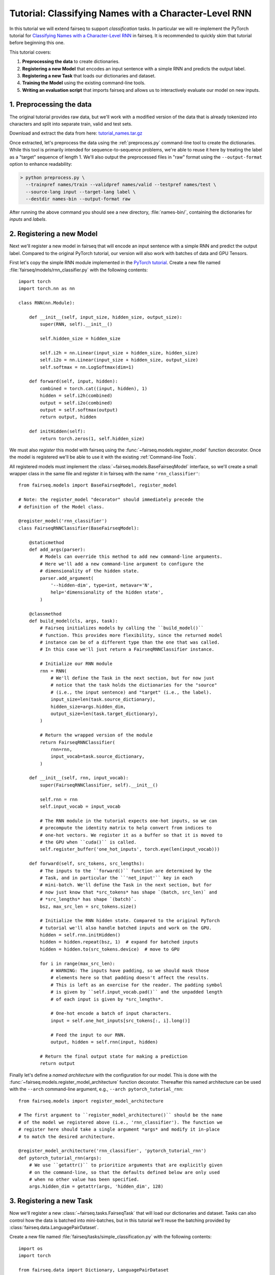 Tutorial: Classifying Names with a Character-Level RNN
======================================================

In this tutorial we will extend fairseq to support *classification* tasks. In
particular we will re-implement the PyTorch tutorial for `Classifying Names with
a Character-Level RNN <https://pytorch.org/tutorials/intermediate/char_rnn_classification_tutorial.html>`_
in fairseq. It is recommended to quickly skim that tutorial before beginning
this one.

This tutorial covers:

1. **Preprocessing the data** to create dictionaries.
2. **Registering a new Model** that encodes an input sentence with a simple RNN
   and predicts the output label.
3. **Registering a new Task** that loads our dictionaries and dataset.
4. **Training the Model** using the existing command-line tools.
5. **Writing an evaluation script** that imports fairseq and allows us to
   interactively evaluate our model on new inputs.


1. Preprocessing the data
-------------------------

The original tutorial provides raw data, but we'll work with a modified version
of the data that is already tokenized into characters and split into separate
train, valid and test sets.

Download and extract the data from here:
`tutorial_names.tar.gz <https://s3.amazonaws.com/fairseq-py/data/tutorial_names.tar.gz>`_

Once extracted, let's preprocess the data using the :ref:`preprocess.py`
command-line tool to create the dictionaries. While this tool is primarily
intended for sequence-to-sequence problems, we're able to reuse it here by
treating the label as a "target" sequence of length 1. We'll also output the
preprocessed files in "raw" format using the ``--output-format`` option to
enhance readability:

.. code-block:: console

  > python preprocess.py \
    --trainpref names/train --validpref names/valid --testpref names/test \
    --source-lang input --target-lang label \
    --destdir names-bin --output-format raw

After running the above command you should see a new directory,
:file:`names-bin/`, containing the dictionaries for *inputs* and *labels*.


2. Registering a new Model
--------------------------

Next we'll register a new model in fairseq that will encode an input sentence
with a simple RNN and predict the output label. Compared to the original PyTorch
tutorial, our version will also work with batches of data and GPU Tensors.

First let's copy the simple RNN module implemented in the `PyTorch tutorial
<https://pytorch.org/tutorials/intermediate/char_rnn_classification_tutorial.html#creating-the-network>`_.
Create a new file named :file:`fairseq/models/rnn_classifier.py` with the
following contents::

    import torch
    import torch.nn as nn

    class RNN(nn.Module):

        def __init__(self, input_size, hidden_size, output_size):
            super(RNN, self).__init__()

            self.hidden_size = hidden_size

            self.i2h = nn.Linear(input_size + hidden_size, hidden_size)
            self.i2o = nn.Linear(input_size + hidden_size, output_size)
            self.softmax = nn.LogSoftmax(dim=1)

        def forward(self, input, hidden):
            combined = torch.cat((input, hidden), 1)
            hidden = self.i2h(combined)
            output = self.i2o(combined)
            output = self.softmax(output)
            return output, hidden

        def initHidden(self):
            return torch.zeros(1, self.hidden_size)

We must also *register* this model with fairseq using the
:func:`~fairseq.models.register_model` function decorator. Once the model is
registered we'll be able to use it with the existing :ref:`Command-line Tools`.

All registered models must implement the :class:`~fairseq.models.BaseFairseqModel`
interface, so we'll create a small wrapper class in the same file and register
it in fairseq with the name ``'rnn_classifier'``::

    from fairseq.models import BaseFairseqModel, register_model

    # Note: the register_model "decorator" should immediately precede the
    # definition of the Model class.

    @register_model('rnn_classifier')
    class FairseqRNNClassifier(BaseFairseqModel):

        @staticmethod
        def add_args(parser):
            # Models can override this method to add new command-line arguments.
            # Here we'll add a new command-line argument to configure the
            # dimensionality of the hidden state.
            parser.add_argument(
                '--hidden-dim', type=int, metavar='N',
                help='dimensionality of the hidden state',
            )

        @classmethod
        def build_model(cls, args, task):
            # Fairseq initializes models by calling the ``build_model()``
            # function. This provides more flexibility, since the returned model
            # instance can be of a different type than the one that was called.
            # In this case we'll just return a FairseqRNNClassifier instance.

            # Initialize our RNN module
            rnn = RNN(
                # We'll define the Task in the next section, but for now just
                # notice that the task holds the dictionaries for the "source"
                # (i.e., the input sentence) and "target" (i.e., the label).
                input_size=len(task.source_dictionary),
                hidden_size=args.hidden_dim,
                output_size=len(task.target_dictionary),
            )

            # Return the wrapped version of the module
            return FairseqRNNClassifier(
                rnn=rnn,
                input_vocab=task.source_dictionary,
            )

        def __init__(self, rnn, input_vocab):
            super(FairseqRNNClassifier, self).__init__()

            self.rnn = rnn
            self.input_vocab = input_vocab

            # The RNN module in the tutorial expects one-hot inputs, so we can
            # precompute the identity matrix to help convert from indices to
            # one-hot vectors. We register it as a buffer so that it is moved to
            # the GPU when ``cuda()`` is called.
            self.register_buffer('one_hot_inputs', torch.eye(len(input_vocab)))

        def forward(self, src_tokens, src_lengths):
            # The inputs to the ``forward()`` function are determined by the
            # Task, and in particular the ``'net_input'`` key in each
            # mini-batch. We'll define the Task in the next section, but for
            # now just know that *src_tokens* has shape `(batch, src_len)` and
            # *src_lengths* has shape `(batch)`.
            bsz, max_src_len = src_tokens.size()

            # Initialize the RNN hidden state. Compared to the original PyTorch
            # tutorial we'll also handle batched inputs and work on the GPU.
            hidden = self.rnn.initHidden()
            hidden = hidden.repeat(bsz, 1)  # expand for batched inputs
            hidden = hidden.to(src_tokens.device)  # move to GPU

            for i in range(max_src_len):
                # WARNING: The inputs have padding, so we should mask those
                # elements here so that padding doesn't affect the results.
                # This is left as an exercise for the reader. The padding symbol
                # is given by ``self.input_vocab.pad()`` and the unpadded length
                # of each input is given by *src_lengths*.

                # One-hot encode a batch of input characters.
                input = self.one_hot_inputs[src_tokens[:, i].long()]

                # Feed the input to our RNN.
                output, hidden = self.rnn(input, hidden)

            # Return the final output state for making a prediction
            return output

Finally let's define a *named architecture* with the configuration for our
model. This is done with the :func:`~fairseq.models.register_model_architecture`
function decorator. Thereafter this named architecture can be used with the
``--arch`` command-line argument, e.g., ``--arch pytorch_tutorial_rnn``::

    from fairseq.models import register_model_architecture

    # The first argument to ``register_model_architecture()`` should be the name
    # of the model we registered above (i.e., 'rnn_classifier'). The function we
    # register here should take a single argument *args* and modify it in-place
    # to match the desired architecture.

    @register_model_architecture('rnn_classifier', 'pytorch_tutorial_rnn')
    def pytorch_tutorial_rnn(args):
        # We use ``getattr()`` to prioritize arguments that are explicitly given
        # on the command-line, so that the defaults defined below are only used
        # when no other value has been specified.
        args.hidden_dim = getattr(args, 'hidden_dim', 128)


3. Registering a new Task
-------------------------

Now we'll register a new :class:`~fairseq.tasks.FairseqTask` that will load our
dictionaries and dataset. Tasks can also control how the data is batched into
mini-batches, but in this tutorial we'll reuse the batching provided by
:class:`fairseq.data.LanguagePairDataset`.

Create a new file named :file:`fairseq/tasks/simple_classification.py` with the
following contents::

  import os
  import torch

  from fairseq.data import Dictionary, LanguagePairDataset
  from fairseq.tasks import FairseqTask, register_task
  from fairseq.tokenizer import Tokenizer


  @register_task('simple_classification')
  class SimpleClassificationTask(FairseqTask):

      @staticmethod
      def add_args(parser):
          # Add some command-line arguments for specifying where the data is
          # located and the maximum supported input length.
          parser.add_argument('data', metavar='FILE',
                              help='file prefix for data')
          parser.add_argument('--max-positions', default=1024, type=int,
                              help='max input length')

      @classmethod
      def setup_task(cls, args, **kwargs):
          # Here we can perform any setup required for the task. This may include
          # loading Dictionaries, initializing shared Embedding layers, etc.
          # In this case we'll just load the Dictionaries.
          input_vocab = Dictionary.load(os.path.join(args.data, 'dict.input.txt'))
          label_vocab = Dictionary.load(os.path.join(args.data, 'dict.label.txt'))
          print('| [input] dictionary: {} types'.format(len(input_vocab)))
          print('| [label] dictionary: {} types'.format(len(label_vocab)))

          return SimpleClassificationTask(args, input_vocab, label_vocab)

      def __init__(self, args, input_vocab, label_vocab):
          super().__init__(args)
          self.input_vocab = input_vocab
          self.label_vocab = label_vocab

      def load_dataset(self, split, **kwargs):
          """Load a given dataset split (e.g., train, valid, test)."""

          prefix = os.path.join(self.args.data, '{}.input-label'.format(split))

          # Read input sentences.
          sentences, lengths = [], []
          with open(prefix + '.input', encoding='utf-8') as file:
              for line in file:
                  sentence = line.strip()

                  # Tokenize the sentence, splitting on spaces
                  tokens = Tokenizer.tokenize(
                      sentence, self.input_vocab, add_if_not_exist=False,
                  )

                  sentences.append(tokens)
                  lengths.append(tokens.numel())

          # Read labels.
          labels = []
          with open(prefix + '.label', encoding='utf-8') as file:
              for line in file:
                  label = line.strip()
                  labels.append(
                      # Convert label to a numeric ID.
                      torch.LongTensor([self.label_vocab.add_symbol(label)])
                  )

          assert len(sentences) == len(labels)
          print('| {} {} {} examples'.format(self.args.data, split, len(sentences)))

          # We reuse LanguagePairDataset since classification can be modeled as a
          # sequence-to-sequence task where the target sequence has length 1.
          self.datasets[split] = LanguagePairDataset(
              src=sentences,
              src_sizes=lengths,
              src_dict=self.input_vocab,
              tgt=labels,
              tgt_sizes=torch.ones(len(labels)),  # targets have length 1
              tgt_dict=self.label_vocab,
              left_pad_source=False,
              max_source_positions=self.args.max_positions,
              max_target_positions=1,
              # Since our target is a single class label, there's no need for
              # input feeding. If we set this to ``True`` then our Model's
              # ``forward()`` method would receive an additional argument called
              # *prev_output_tokens* that would contain a shifted version of the
              # target sequence.
              input_feeding=False,
          )

      def max_positions(self):
          """Return the max input length allowed by the task."""
          # The source should be less than *args.max_positions* and the "target"
          # has max length 1.
          return (self.args.max_positions, 1)

      @property
      def source_dictionary(self):
          """Return the source :class:`~fairseq.data.Dictionary`."""
          return self.input_vocab

      @property
      def target_dictionary(self):
          """Return the target :class:`~fairseq.data.Dictionary`."""
          return self.label_vocab

      # We could override this method if we wanted more control over how batches
      # are constructed, but it's not necessary for this tutorial since we can
      # reuse the batching provided by LanguagePairDataset.
      #
      # def get_batch_iterator(
      #     self, dataset, max_tokens=None, max_sentences=None, max_positions=None,
      #     ignore_invalid_inputs=False, required_batch_size_multiple=1,
      #     seed=1, num_shards=1, shard_id=0,
      # ):
      #     (...)


4. Training the Model
---------------------

Now we're ready to train the model. We can use the existing :ref:`train.py`
command-line tool for this, making sure to specify our new Task (``--task
simple_classification``) and Model architecture (``--arch
pytorch_tutorial_rnn``):

.. note::

  You can also configure the dimensionality of the hidden state by passing the
  ``--hidden-dim`` argument to :ref:`train.py`.

.. code-block:: console

  > python train.py names-bin \
    --task simple_classification \
    --arch pytorch_tutorial_rnn \
    --optimizer adam --lr 0.001 --lr-shrink 0.5 \
    --max-tokens 1000
  (...)
  | epoch 027 | loss 1.200 | ppl 2.30 | wps 15728 | ups 119.4 | wpb 116 | bsz 116 | num_updates 3726 | lr 1.5625e-05 | gnorm 1.290 | clip 0% | oom 0 | wall 32 | train_wall 21
  | epoch 027 | valid on 'valid' subset | valid_loss 1.41304 | valid_ppl 2.66 | num_updates 3726 | best 1.41208
  | done training in 31.6 seconds

The model files should appear in the :file:`checkpoints/` directory.


5. Writing an evaluation script
-------------------------------

Finally we can write a short script to evaluate our model on new inputs. Create
a new file named :file:`eval_classifier.py` with the following contents::

  from fairseq import data, options, tasks, utils
  from fairseq.tokenizer import Tokenizer

  # Parse command-line arguments for generation
  parser = options.get_generation_parser(default_task='simple_classification')
  args = options.parse_args_and_arch(parser)

  # Setup task
  task = tasks.setup_task(args)

  # Load model
  print('| loading model from {}'.format(args.path))
  models, _model_args = utils.load_ensemble_for_inference([args.path], task)
  model = models[0]

  while True:
      sentence = input('\nInput: ')

      # Tokenize into characters
      chars = ' '.join(list(sentence.strip()))
      tokens = Tokenizer.tokenize(
          chars, task.source_dictionary, add_if_not_exist=False,
      )

      # Build mini-batch to feed to the model
      batch = data.language_pair_dataset.collate(
          samples=[{'id': -1, 'source': tokens}],  # bsz = 1
          pad_idx=task.source_dictionary.pad(),
          eos_idx=task.source_dictionary.eos(),
          left_pad_source=False,
          input_feeding=False,
      )

      # Feed batch to the model and get predictions
      preds = model(**batch['net_input'])

      # Print top 3 predictions and their log-probabilities
      top_scores, top_labels = preds[0].topk(k=3)
      for score, label_idx in zip(top_scores, top_labels):
          label_name = task.target_dictionary.string([label_idx])
          print('({:.2f})\t{}'.format(score, label_name))

Now we can evaluate our model interactively. Note that we have included the
original data path (:file:`names-bin/`) so that the dictionaries can be loaded:

.. code-block:: console

  > python eval_classifier.py names-bin --path checkpoints/checkpoint_best.pt
  | [input] dictionary: 64 types
  | [label] dictionary: 24 types
  | loading model from checkpoints/checkpoint_best.pt

  Input: Satoshi
  (-0.61) Japanese
  (-1.20) Arabic
  (-2.86) Italian

  Input: Sinbad
  (-0.30) Arabic
  (-1.76) English
  (-4.08) Russian

